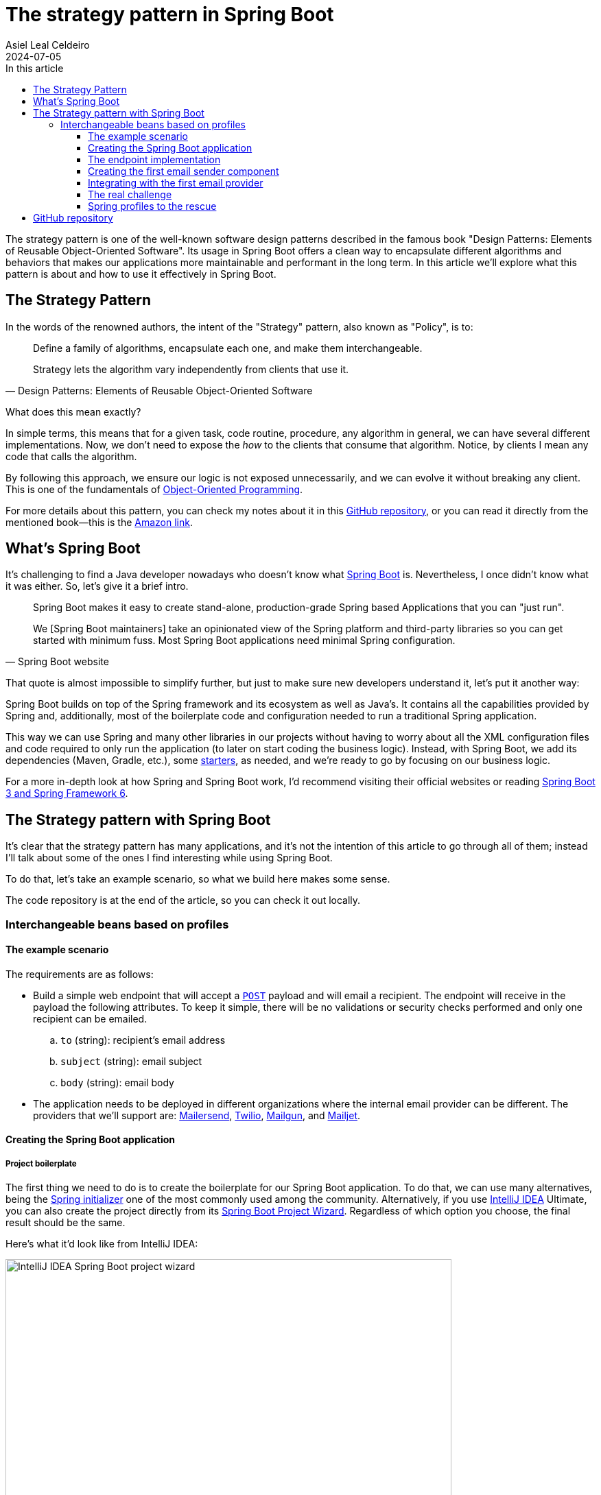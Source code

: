 = The strategy pattern in Spring Boot
Asiel Leal_Celdeiro
2024-07-05
:docinfo: shared-footer
:icons: font
:toc-title: In this article
:toc: left
:toclevels: 3
:jbake-document_info: shared-footer
:jbake-table_of_content: left
:jbake-fontawesome: true
:jbake-type: post
:jbake-status: draft
:jbake-tags: java, strategy-pattern, design-pattern, behavioral-pattern, springboot
:jbake-summary: The strategy pattern is one of the well-known software design patterns described in the famous book \
"Design Patterns: Elements of Reusable Object-Oriented Software". Its usage in Spring Boot offers a clean way to \
encapsulate different algorithms and behaviors that makes our applications more maintainable and performant in the \
long term.
:jbake-og_img: articles/2024/images/07/the-strategy_pattern-and-springboot_social.webp
:jbake-image_src: articles/2024/images/07/the-strategy_pattern-and-springboot.webp
:jbake-image_alt: Image of a strategy
:jbake-og_author: Asiel Leal Celdeiro
:jbake-author_handle: lealceldeiro
:jbake-author_profile_image: /img/author/lealceldeiro.webp

The strategy pattern is one of the well-known software design patterns described in the famous book
"Design Patterns: Elements of Reusable Object-Oriented Software".
Its usage in Spring Boot offers a clean way to
encapsulate different algorithms and behaviors that makes our applications
more maintainable and performant in the long term.
In this article we'll explore what this pattern is about and how to use it effectively in Spring Boot.

== The Strategy Pattern

In the words of the renowned authors, the intent of the "Strategy" pattern, also known as "Policy", is to:

[quote,Design Patterns: Elements of Reusable Object-Oriented Software]
____
Define a family of algorithms, encapsulate each one, and make them interchangeable.

Strategy lets the algorithm vary independently from clients that use it.
____

What does this mean exactly?

In simple terms, this means that for a given task, code routine, procedure, any algorithm in general, we can have
several different implementations.
Now, we don't need to expose the _how_ to the clients that consume that algorithm.
Notice, by clients I mean any code that calls the algorithm.

By following this approach, we ensure our logic is not exposed unnecessarily, and we can evolve it without breaking
any client.
This is one of the fundamentals of
link:/articles/2024/java-oop-classes-and-objects.html#what-are-java-classes[Object-Oriented Programming^].

For more details about this pattern, you can check my notes about it in this
https://github.com/lealceldeiro/gems/tree/master/DesignPatternsElementsOfReusableObjectOrientesSoftware/Chapter05/Strategy[GitHub repository],
or you can read it directly from the mentioned book—this is the https://amzn.to/3RIAiAY[Amazon link^].

== What's Spring Boot

It's challenging to find a Java developer nowadays who doesn't know what
https://spring.io/projects/spring-boot[Spring Boot^] is.
Nevertheless, I once didn't know what it was either.
So, let's give it a brief intro.

[quote,Spring Boot website]
____
Spring Boot makes it easy to create stand-alone, production-grade Spring based Applications that you can "just run".

We [Spring Boot maintainers] take an opinionated view of the Spring platform and third-party libraries
so you can get started with minimum fuss. Most Spring Boot applications need minimal Spring configuration.
____

That quote is almost impossible to simplify further,
but just to make sure new developers understand it,
let's put it another way:

Spring Boot builds on top of the Spring framework and its ecosystem as well as Java's.
It contains all the capabilities provided by Spring and, additionally, most of the boilerplate code and configuration
needed to run a traditional Spring application.

This way we can use Spring and many other libraries in our projects without having to worry about
all the XML configuration files and code required to only run the application
(to later on start coding the business logic).
Instead, with Spring Boot, we add its dependencies (Maven, Gradle, etc.), some
https://github.com/spring-projects/spring-boot/blob/main/spring-boot-project/spring-boot-starters/README.adoc[starters^],
as needed, and we're ready to go by focusing on our business logic.

For a more in-depth look at how Spring and Spring Boot work, I'd recommend visiting their official websites
or reading https://amzn.to/3VHWA74[Spring Boot 3 and Spring Framework 6^].

== The Strategy pattern with Spring Boot

It's clear that the strategy pattern has many applications, and it's not the intention of this article to go through
all of them; instead I'll talk about some of the ones I find interesting while using Spring Boot.

To do that, let's take an example scenario, so what we build here makes some sense.

The code repository is at the end of the article, so you can check it out locally.

=== Interchangeable beans based on profiles
==== The example scenario

The requirements are as follows:

- Build a simple web endpoint that will accept a
https://developer.mozilla.org/en-US/docs/Web/HTTP/Methods/POST[`POST`^] payload and will email a recipient.
The endpoint will receive in the payload the following attributes.
To keep it simple, there will be no validations or security checks performed and only one recipient can be emailed.
.. `to` (string): recipient's email address
.. `subject` (string): email subject
.. `body` (string): email body
- The application needs to be deployed in different organizations where the internal email provider can be different.
The providers that we'll support are: https://developers.mailersend.com/[Mailersend^],
https://www.twilio.com/en-us/sendgrid/email-api[Twilio^],
https://www.mailgun.com/products/send/email-api/[Mailgun^],
and https://www.mailjet.com/products/email-api/[Mailjet^].

==== Creating the Spring Boot application

===== Project boilerplate
The first thing we need to do is to create the boilerplate for our Spring Boot application.
To do that, we can use many alternatives, being the https://start.spring.io/[Spring initializer] one of the most
commonly used among the community.
Alternatively, if you use https://www.jetbrains.com/idea/[IntelliJ IDEA] Ultimate,
you can also create the project directly from its
https://www.jetbrains.com/help/idea/spring-initializr-project-wizard.html[Spring Boot Project Wizard].
Regardless of which option you choose, the final result should be the same.

Here's what it'd look like from IntelliJ IDEA:

image::images/07/spring-boot-idea-project-wizard.webp[IntelliJ IDEA Spring Boot project wizard, 650, 650]

After the project is created, it'll look like this:

image::images/07/spring-boot-app-structure.webp[Spring Boot app project structure, 650, 650]

==== The endpoint implementation
That's all the boilerplate code needed. Now let's focus on our business logic.

The first thing we need to implement is the endpoint that accepts the request with the email information and sends it
to the recipient.

This is going to be as simple as adding the _Spring Boot Web_ starter.
To do it, I'll add the corresponding Maven dependency in the pom.xml file.

[source,xml]
----
  <dependencies>
    <!-- ... -->
    <dependency>
      <groupId>org.springframework.boot</groupId>
      <artifactId>spring-boot-starter-web</artifactId>
    </dependency>
    <!-- ... -->
  </dependencies>
----

Now we're ready to add the controller class. It's as simple as this:

[source,java]
----
@RestController("email")
public class EmailController {
  @PostMapping("/send")
  public String sendEmail(@RequestBody EmailRequestDto body) {
    // TODO: actually send the email
    return "Email sent";
  }
}
----

And when we call the endpoint `email/send` it returns `Email sent`, as you can see in the image below.

image::images/07/spring-boot-controller-endpoint.webp[Rest Controller, 850, 750]

But so far, there's no actual email being sent.
It just returns that fancy message.

==== Creating the first email sender component
Up to here this has been straightforward.
Now comes the interesting part.
We need to add a _component_ that does the
actual job of sending the email message.

Let's solve the problems one by one. First, let's create the component. `EmailSender`, I'll call it.

[source,java]
----
@Component
public class EmailSender {
  public boolean send(String to, String subject, String body) {
      // TODO: implement
      return false;
  }
}
----

Then we can add it to the controller and update the endpoint logic as follows:

[source,java]
----
@RestController("email")
public class EmailController {
  private final EmailSender emailSender;

  public EmailController(EmailSender emailSender) {
    this.emailSender = emailSender;
  }

  @PostMapping("/send")
  public String sendEmail(@RequestBody EmailRequestDto request) {
    boolean success = emailSender.send(request.to(), request.subject(), request.body());
    return success ? "Email sent" : "Error sending email";
  }
}
----

==== Integrating with the first email provider
Now, let's make it work with one provider: let's say Mailersend.
To do that, we'll follow their
https://github.com/mailersend/mailersend-java?tab=readme-ov-file[documentation^].

We add the new Maven dependency:

[source,xml]
----
<dependency>
  <groupId>com.mailersend</groupId>
  <artifactId>java-sdk</artifactId>
  <version>1.0.0</version>
</dependency>
----

And we update the sender class as follows:

[source, java]
----
@Component
public class EmailSender {
  private static final Logger LOGGER = Logger.getLogger(EmailSender.class.getName());

  @Value("${integration.mailersend.token}")
  private String token;

  public boolean send(String to, String subject, String body) {
    Email email = createEmail(to, subject, body);
    MailerSend sender = createSender();

    return sendEmailUsingSender(sender, email);
  }

  private static Email createEmail(String to, String subject, String body) {
    Email email = new Email();
    email.setFrom("Strategy Pattern In Spring Boot", "comlealceldeiro@strategy.com");

    email.addRecipient(to, to);
    email.setSubject(subject);
    email.setPlain(body);
    return email;
  }

  private MailerSend createSender() {
    MailerSend ms = new MailerSend();
    ms.setToken(token);
    return ms;
  }

  private static boolean sendEmailUsingSender(MailerSend sender, Email email) {
    LOGGER.info("Attempting to send email ");
    try {
      MailerSendResponse response = sender.emails().send(email);
      LOGGER.info("Sent email with id " + response.messageId);
    } catch (MailerSendException e) {
      LOGGER.warning("Email not sent");
      return false;
    }

    return true;
  }
}
----

Notice how we added the field `token` to be bound to the Spring Boot property `integration.mailersend.token`.
This property can be set in the `application.properties` (or yml) file as follows:

[source,properties]
----
integration.mailersend.token=eyJhbGciOiJIUzI1NiIsInR0Q8AOZ6RWm_rqbj9tYr8-J4
----

[TIP]
====
In an actual production code, it's safer to set the token through the cloud provider cli or secrets configuration.
But it's never safe to store it in plain text, except (maybe) for local development.
====

Hurray, our first email is on its way!

==== The real challenge

But we face a challenge here:
one of the requirements says the application must be able to run in different organization
and work with different email providers, but if this application is deployed in an environment where the email
provider is different from Mailersend, it'll fail.

The most "simple" solution anyone, with the most basic knowledge of Spring Boot, could think of,
is to add a "flag property" in the `application.properties` corresponding to each environment.
Then depending on the value of that variable at runtime--which will be different in each environment--,
we would use a different logic inside our `EmailSender#send` to connect to a different
email API provider.
That's it through some `if`/`swtich` checks or similar.
Some other alternatives along these lines would work too.

That's not an incorrect solution.
However, in the long term, it'll become harder to maintain as the class grows bigger over time and new
provider integrations are added.
It'll get to the point that it'll hinder the development itself.

A better solution would be creating a different `EmailSender` component for each integration we want to support,
and "load the correct one" at deployment time instead of having a fixed instance in `EmailController`.

==== Spring profiles to the rescue

Spring https://docs.spring.io/spring-boot/reference/features/profiles.html[profiles^] provide a way for us
to segregate parts of an application configuration and make it be available only in certain environment(s).

This feature,
together with configuration components
and spring beans,
is a powerful tool at our disposal here.

[NOTE]
====
A https://docs.spring.io/spring-framework/reference/core/beans/definition.html[spring bean^]
is any component we define whose life-cycle is managed by the spring
https://docs.spring.io/spring-framework/reference/core/beans.html#page-title[container^].
One of the most common ways to declare a bean is by using the
https://docs.spring.io/spring-framework/docs/current/javadoc-api/org/springframework/context/annotation/Bean.html[`@Bean`
annotation^].

Scoping a component to specific profile is usually done by using the `@Profiles` annotation on the component.
====

So, we're going to use this feature to have one bean per strategy.
Each strategy will correspond to the logic to send the email to each email provider.
Then, when the application is deployed in a given environment,
the bean (Java class component)
with the strategy that corresponds to the integration for that environment
will be https://docs.spring.io/spring-framework/reference/core/beans/annotation-config/autowired.html[wired^],
that is it https://docs.spring.io/spring-framework/reference/core/beans/dependencies/factory-collaborators.html[injected^]
into the component that required it.

Let's code it:

== GitHub repository

The example code can be found in this
https://github.com/lealceldeiro/com-lealceldeiro-strategy-sb[public GitHub repository].